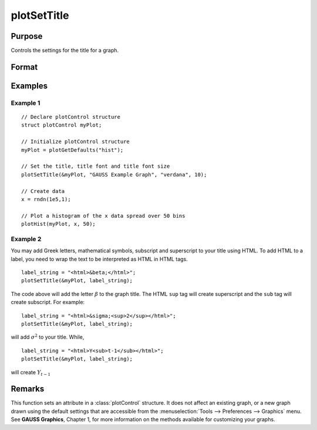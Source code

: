 
plotSetTitle
==============================================

Purpose
----------------
Controls the settings for the title for a graph.

Format
----------------
.. function:: plotSetTitle(&myPlot, title[, font[, fontSize[, fontColor]]])

    :param &myPlot: A :class:`plotControl` structure pointer.
    :type &myPlot: struct pointer

    :param title: the new title. This may contain HTML for the creation of Greek letters, mathematical symbols and text formatting.
    :type title: string

    :param font: Optional argument, font or font family name.
    :type font: string

    :param fontSize: Optional argument, font size in points.
    :type fontSize: scalar

    :param fontColor: Optional input, named color or RGB value.
    :type fontColor: string

Examples
----------------

Example 1
+++++++++

::

    // Declare plotControl structure
    struct plotControl myPlot;

    // Initialize plotControl structure
    myPlot = plotGetDefaults("hist");

    // Set the title, title font and title font size
    plotSetTitle(&myPlot, "GAUSS Example Graph", "verdana", 10);

    // Create data
    x = rndn(1e5,1);

    // Plot a histogram of the x data spread over 50 bins
    plotHist(myPlot, x, 50);

Example 2
+++++++++

You may add Greek letters, mathematical symbols, subscript and superscript to your title using HTML.
To add HTML to a label, you need to wrap the text to be interpreted as HTML in HTML tags.

::

    label_string = "<html>&beta;</html>";
    plotSetTitle(&myPlot, label_string);

The code above will add the letter :math:`\beta` to the graph title. The HTML ``sup`` tag will create superscript and the ``sub`` tag will create subscript. For example:

::

    label_string = "<html>&sigma;<sup>2</sup></html>";
    plotSetTitle(&myPlot, label_string);

will add :math:`\sigma^2` to your title. While,

::

    label_string = "<html>Y<sub>t-1</sub></html>";
    plotSetTitle(&myPlot, label_string);

will create :math:`Y_{t-1}`

Remarks
-------

This function sets an attribute in a :class:`plotControl` structure. It does not
affect an existing graph, or a new graph drawn using the default
settings that are accessible from the :menuselection:`Tools --> Preferences --> Graphics`
menu. See **GAUSS Graphics**, Chapter 1, for more information on the
methods available for customizing your graphs.

.. seealso:: Functions :func:`plotGetDefaults`, :func:`plotSetYLabel`, :func:`plotSetLineColor`, :func:`plotSetGrid`

